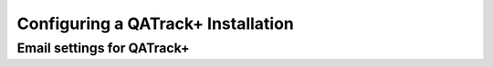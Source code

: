 .. _qatrack-config:

Configuring a QATrack+ Installation
===================================

.. todo::

   local_settings.py explanation


.. _config_email:

Email settings for QATrack+
---------------------------

.. todo::

   email settings explanation
